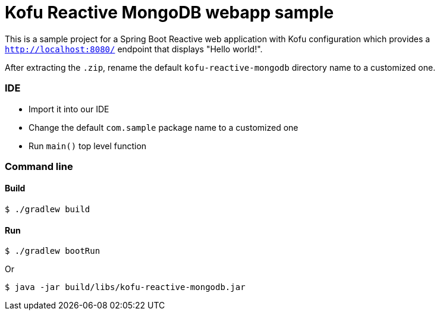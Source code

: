 = Kofu Reactive MongoDB webapp sample

This is a sample project for a Spring Boot Reactive web application with Kofu configuration which provides a
`http://localhost:8080/` endpoint that displays "Hello world!".

After extracting the `.zip`, rename the default `kofu-reactive-mongodb` directory name to a customized one.

=== IDE

 * Import it into our IDE
 * Change the default `com.sample` package name to a customized one
 * Run `main()` top level function

=== Command line

==== Build

```
$ ./gradlew build
```

==== Run
```
$ ./gradlew bootRun
```

Or

```
$ java -jar build/libs/kofu-reactive-mongodb.jar
```
